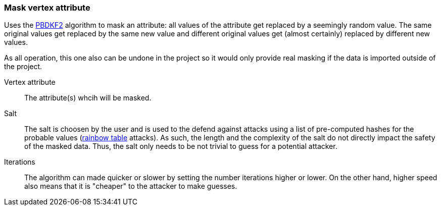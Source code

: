 ### Mask vertex attribute

Uses the https://en.wikipedia.org/wiki/PBKDF2[PBDKF2] algorithm to mask an attribute: all values of the attribute
 get replaced by a seemingly random value. The same original values get replaced by the same new value and
different original values get (almost certainly) replaced by different new values.

As all operation, this one also can be undone in the project so it would only provide real masking if the data is
imported outside of the project.

====
[[attr]] Vertex attribute::
The attribute(s) whcih will be masked.

[[salt]] Salt::
The salt is choosen by the user and is used to the defend against attacks using a list of pre-computed hashes for the
 probable values (https://en.wikipedia.org/wiki/Rainbow_table[rainbow table] attacks). As such, the length and
 the complexity of the salt do not directly impact the safety of the masked data. Thus, the salt only needs to be
 not trivial to guess for a potential attacker.

[[iterations]] Iterations::
The algorithm can made quicker or slower by setting the number iterations higher or lower. On the other hand, higher
speed also means that it is "cheaper" to the attacker to make guesses.
====
